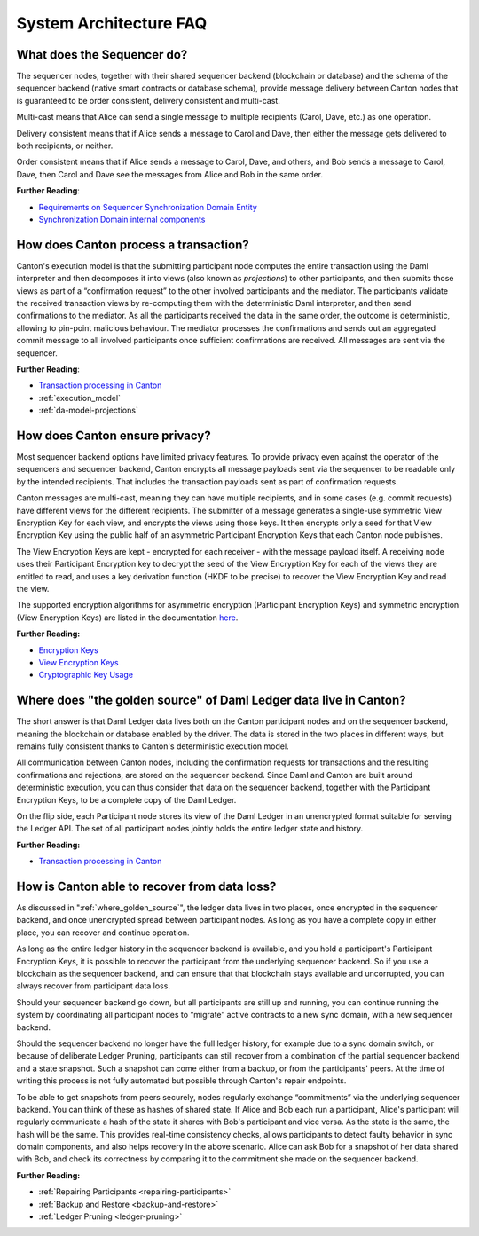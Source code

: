 .. Copyright (c) 2023 Digital Asset (Switzerland) GmbH and/or its affiliates. All rights reserved.
.. SPDX-License-Identifier: Apache-2.0

System Architecture FAQ
#######################

What does the Sequencer do?
///////////////////////////

The sequencer nodes, together with their shared sequencer backend (blockchain or database) and the schema of the sequencer backend (native smart contracts or database schema), provide message delivery between Canton nodes that is guaranteed to be order consistent, delivery consistent and multi-cast.

Multi-cast means that Alice can send a single message to multiple recipients (Carol, Dave, etc.) as one operation.

Delivery consistent means that if Alice sends a message to Carol and Dave, then either the message gets delivered to both recipients, or neither.

Order consistent means that if Alice sends a message to Carol, Dave, and others, and Bob sends a message to Carol, Dave, then Carol and Dave see the messages from Alice and Bob in the same order.

**Further Reading**:

- `Requirements on Sequencer Synchronization Domain Entity <../canton/architecture/overview.html#sequencer>`__
- `Synchronization Domain internal components <../canton/architecture/domains/domains.html#domain-internal-components>`__

How does Canton process a transaction?
//////////////////////////////////////

Canton's execution model is that the submitting participant node computes the entire transaction using the Daml interpreter and then decomposes it into views (also known as *projections*) to other participants, and then submits those views as part of a “confirmation request” to the other involved participants and the mediator.
The participants validate the received transaction views by re-computing them with the deterministic Daml interpreter, and then send confirmations to the mediator. As all the participants received the data in the same order, the outcome is deterministic, allowing to pin-point malicious behaviour. The mediator processes the confirmations and sends out an aggregated commit message to all involved participants once sufficient confirmations are received. All messages are sent via the sequencer.

**Further Reading**:

- `Transaction processing in Canton <../canton/architecture/overview.html#transaction-processing-in-canton>`__
- :ref:`execution_model`
- :ref:`da-model-projections`

How does Canton ensure privacy?
///////////////////////////////

Most sequencer backend options have limited privacy features. To provide privacy even against the operator of the sequencers and sequencer backend, Canton encrypts all message payloads sent via the sequencer to be readable only by the intended recipients. That includes the transaction payloads sent as part of confirmation requests.

Canton messages are multi-cast, meaning they can have multiple recipients, and in some cases (e.g. commit requests) have different views for the different recipients. The submitter of a message generates a single-use symmetric View Encryption Key for each view, and encrypts the views using those keys. It then encrypts only a seed for that View Encryption Key using the public half of an asymmetric Participant Encryption Keys that each Canton node publishes.

The View Encryption Keys are kept - encrypted for each receiver - with the message payload itself. A receiving node uses their Participant Encryption key to decrypt the seed of the View Encryption Key for each of the views they are entitled to read, and uses a key derivation function (HKDF to be precise) to recover the View Encryption Key and read the view.

The supported encryption algorithms for asymmetric encryption (Participant Encryption Keys) and symmetric encryption (View Encryption Keys) are listed in the documentation `here <../canton/usermanual/security.html#cryptographic-key-usage>`__.

**Further Reading:**

- `Encryption Keys <../canton/usermanual/security.html#participant-encryption-key>`__
- `View Encryption Keys <../canton/usermanual/security.html#view-encryption-key>`__
- `Cryptographic Key Usage <../canton/usermanual/security.html#cryptographic-key-usage>`__

.. _where_golden_source:

Where does "the golden source" of Daml Ledger data live in Canton?
//////////////////////////////////////////////////////////////////

The short answer is that Daml Ledger data lives both on the Canton participant nodes and on the sequencer backend, meaning the blockchain or database enabled by the driver. The data is stored in the two places in different ways, but remains fully consistent thanks to Canton's deterministic execution model.

All communication between Canton nodes, including the confirmation requests for transactions and the resulting confirmations and rejections, are stored on the sequencer backend. Since Daml and Canton are built around deterministic execution, you can thus consider that data on the sequencer backend, together with the Participant Encryption Keys, to be a complete copy of the Daml Ledger.

On the flip side, each Participant node stores its view of the Daml Ledger in an unencrypted format suitable for serving the Ledger API. The set of all participant nodes jointly holds the entire ledger state and history.

**Further Reading:**

- `Transaction processing in Canton <../canton/architecture/overview.html#transaction-processing-in-canton>`__


How is Canton able to recover from data loss?
/////////////////////////////////////////////

As discussed in ":ref:`where_golden_source`", the ledger data lives in two places, once encrypted in the sequencer backend, and once unencrypted spread between participant nodes. As long as you have a complete copy in either place, you can recover and continue operation.

As long as the entire ledger history in the sequencer backend is available, and you hold a participant's Participant Encryption Keys, it is possible to recover the participant from the underlying sequencer backend. So if you use a blockchain as the sequencer backend, and can ensure that that blockchain stays available and uncorrupted, you can always recover from participant data loss.

Should your sequencer backend go down, but all participants are still up and running, you can continue running the system by coordinating all participant nodes to “migrate” active contracts to a new sync domain, with a new sequencer backend.

Should the sequencer backend no longer have the full ledger history, for example due to a sync domain switch, or because of deliberate Ledger Pruning, participants can still recover from a combination of the partial sequencer backend and a state snapshot. Such a snapshot can come either from a backup, or from the participants' peers. At the time of writing this process is not fully automated but possible through Canton's repair endpoints.

To be able to get snapshots from peers securely, nodes regularly exchange “commitments” via the underlying sequencer backend. You can think of these as hashes of shared state. If Alice and Bob each run a participant, Alice's participant will regularly communicate a hash of the state it shares with Bob's participant and vice versa. As the state is the same, the hash will be the same. This provides real-time consistency checks, allows participants to detect faulty behavior in sync domain components, and also helps recovery in the above scenario. Alice can ask Bob for a snapshot of her data shared with Bob, and check its correctness by comparing it to the commitment she made on the sequencer backend.

**Further Reading:**

- :ref:`Repairing Participants <repairing-participants>`
- :ref:`Backup and Restore <backup-and-restore>`
- :ref:`Ledger Pruning <ledger-pruning>`
